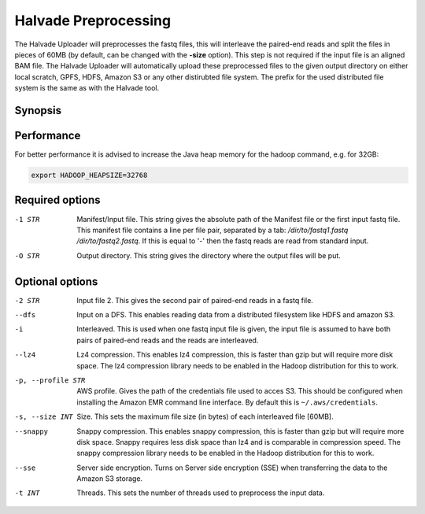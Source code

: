 Halvade Preprocessing
========================

The Halvade Uploader will preprocesses the fastq files, this will interleave the paired-end reads and split the files in pieces of 60MB (by default, can be changed with the **-size** option). This step is not required if the input file is an aligned BAM file. The Halvade Uploader will automatically upload these preprocessed files to the given output directory on either local scratch, GPFS, HDFS, Amazon S3 or any other distirubted file system. The prefix for the used distributed file system is the same as with the Halvade tool.


Synopsis
--------
.. code-block:: bash
	:linenos:

	Hadoop jar HalvadeUploaderWithLibs.jar –1 /dir/to/input.manifest -O /halvade/out/ –t 8
	Hadoop jar HalvadeUploaderWithLibs.jar –1 /dir/to/reads1.fastq -2 /dir/to/reads2.fastq -O /halvade/out/ –t 8
	Hadoop jar HalvadeUploaderWithLibs.jar –1 /dir/to/input.manifest -O s3://bucketname/halvade/out/ -profile /dir/to/credentials.txt –t 8


Performance
-----------

For better performance it is advised to increase the Java heap memory for the hadoop command, e.g. for 32GB:

.. code-block:: bash

	export HADOOP_HEAPSIZE=32768

Required options
----------------

-1 STR			Manifest/Input file. This string gives the absolute path of the Manifest file or the first input fastq file. This manifest file contains a line per file pair, separated by a tab: */dir/to/fastq1.fastq /dir/to/fastq2.fastq*. If this is equal to '-' then the fastq reads are read from standard input.
-O STR			Output directory. This string gives the directory where the output files will be put. 

Optional options
----------------

-2 STR			Input file 2. This gives the second pair of paired-end reads in a fastq file.
--dfs			Input on a DFS. This enables reading data from a distributed filesystem like HDFS and amazon S3. 
-i				Interleaved. This is used when one fastq input file is given, the input file is assumed to have
				both pairs of paired-end reads and the reads are interleaved.
--lz4			Lz4 compression. This enables lz4 compression, this is faster than gzip but will require more 
				disk space. The lz4 compression library needs to be enabled in the Hadoop distribution for this 
				to work.
-p, --profile STR		AWS profile. Gives the path of the credentials file used to acces S3. This should be configured 
				when installing the Amazon EMR command line interface. By default this is ``~/.aws/credentials``.
-s, --size INT		Size. This sets the maximum file size (in bytes) of each interleaved file [60MB].
--snappy		Snappy compression. This enables snappy compression, this is faster than gzip but will require 
				more disk space. Snappy requires less disk space than lz4 and is comparable in compression speed. 
				The snappy compression library needs to be enabled in the Hadoop distribution for this to work.
--sse			Server side encryption. Turns on Server side encryption (SSE) when transferring the data to the
 				Amazon S3 storage.
-t INT			Threads. This sets the number of threads used to preprocess the input data.


